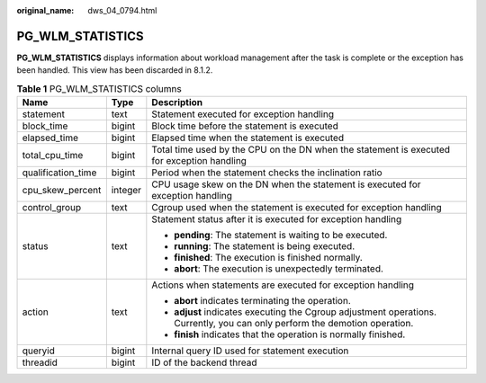 :original_name: dws_04_0794.html

.. _dws_04_0794:

PG_WLM_STATISTICS
=================

**PG_WLM_STATISTICS** displays information about workload management after the task is complete or the exception has been handled. This view has been discarded in 8.1.2.

.. table:: **Table 1** PG_WLM_STATISTICS columns

   +-----------------------+-----------------------+-----------------------------------------------------------------------------------------------------------------------------+
   | Name                  | Type                  | Description                                                                                                                 |
   +=======================+=======================+=============================================================================================================================+
   | statement             | text                  | Statement executed for exception handling                                                                                   |
   +-----------------------+-----------------------+-----------------------------------------------------------------------------------------------------------------------------+
   | block_time            | bigint                | Block time before the statement is executed                                                                                 |
   +-----------------------+-----------------------+-----------------------------------------------------------------------------------------------------------------------------+
   | elapsed_time          | bigint                | Elapsed time when the statement is executed                                                                                 |
   +-----------------------+-----------------------+-----------------------------------------------------------------------------------------------------------------------------+
   | total_cpu_time        | bigint                | Total time used by the CPU on the DN when the statement is executed for exception handling                                  |
   +-----------------------+-----------------------+-----------------------------------------------------------------------------------------------------------------------------+
   | qualification_time    | bigint                | Period when the statement checks the inclination ratio                                                                      |
   +-----------------------+-----------------------+-----------------------------------------------------------------------------------------------------------------------------+
   | cpu_skew_percent      | integer               | CPU usage skew on the DN when the statement is executed for exception handling                                              |
   +-----------------------+-----------------------+-----------------------------------------------------------------------------------------------------------------------------+
   | control_group         | text                  | Cgroup used when the statement is executed for exception handling                                                           |
   +-----------------------+-----------------------+-----------------------------------------------------------------------------------------------------------------------------+
   | status                | text                  | Statement status after it is executed for exception handling                                                                |
   |                       |                       |                                                                                                                             |
   |                       |                       | -  **pending**: The statement is waiting to be executed.                                                                    |
   |                       |                       | -  **running**: The statement is being executed.                                                                            |
   |                       |                       | -  **finished**: The execution is finished normally.                                                                        |
   |                       |                       | -  **abort**: The execution is unexpectedly terminated.                                                                     |
   +-----------------------+-----------------------+-----------------------------------------------------------------------------------------------------------------------------+
   | action                | text                  | Actions when statements are executed for exception handling                                                                 |
   |                       |                       |                                                                                                                             |
   |                       |                       | -  **abort** indicates terminating the operation.                                                                           |
   |                       |                       | -  **adjust** indicates executing the Cgroup adjustment operations. Currently, you can only perform the demotion operation. |
   |                       |                       | -  **finish** indicates that the operation is normally finished.                                                            |
   +-----------------------+-----------------------+-----------------------------------------------------------------------------------------------------------------------------+
   | queryid               | bigint                | Internal query ID used for statement execution                                                                              |
   +-----------------------+-----------------------+-----------------------------------------------------------------------------------------------------------------------------+
   | threadid              | bigint                | ID of the backend thread                                                                                                    |
   +-----------------------+-----------------------+-----------------------------------------------------------------------------------------------------------------------------+
